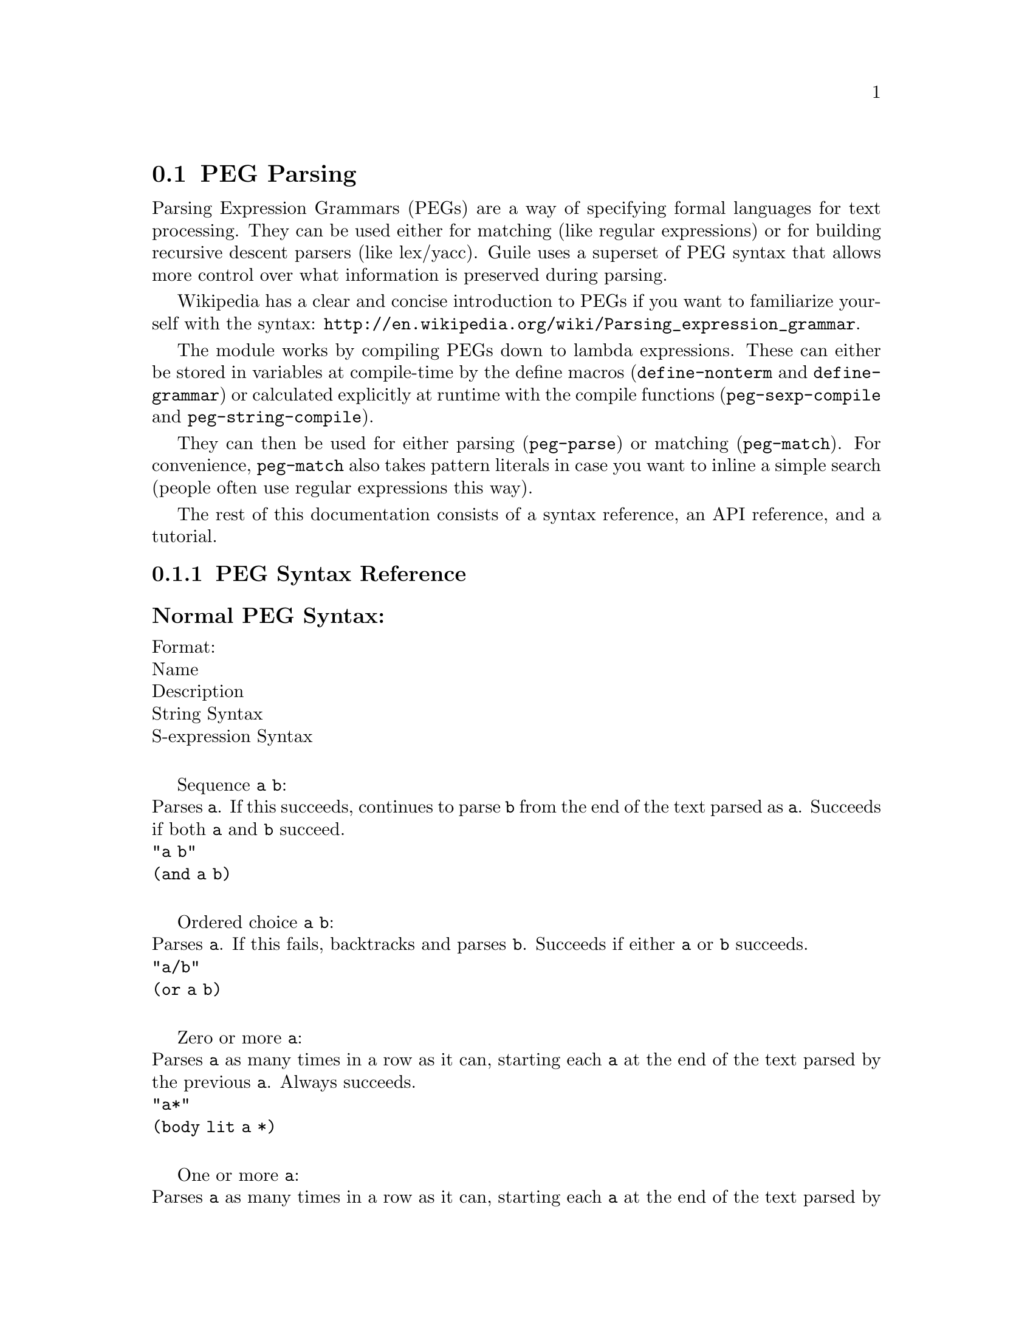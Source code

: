 @c -*-texinfo-*-
@c This is part of the GNU Guile Reference Manual.
@c Copyright (C) 2006, 2010
@c   Free Software Foundation, Inc.
@c See the file guile.texi for copying conditions.

@node PEG Parsing
@section PEG Parsing

Parsing Expression Grammars (PEGs) are a way of specifying formal languages for text processing.  They can be used either for matching (like regular expressions) or for building recursive descent parsers (like lex/yacc).  Guile uses a superset of PEG syntax that allows more control over what information is preserved during parsing.

Wikipedia has a clear and concise introduction to PEGs if you want to familiarize yourself with the syntax: @url{http://en.wikipedia.org/wiki/Parsing_expression_grammar}.

The module works by compiling PEGs down to lambda expressions.  These can either be stored in variables at compile-time by the define macros (@code{define-nonterm} and @code{define-grammar}) or calculated explicitly at runtime with the compile functions (@code{peg-sexp-compile} and @code{peg-string-compile}).

They can then be used for either parsing (@code{peg-parse}) or matching (@code{peg-match}).  For convenience, @code{peg-match} also takes pattern literals in case you want to inline a simple search (people often use regular expressions this way).

The rest of this documentation consists of a syntax reference, an API reference, and a tutorial.

@menu
* PEG Syntax Reference::
* PEG API Reference::
* PEG Tutorial::
@end menu

@node PEG Syntax Reference
@subsection PEG Syntax Reference

@subsubheading Normal PEG Syntax:

Format: @*
Name @*
Description @*
String Syntax @*
S-expression Syntax @*

Sequence @code{a} @code{b}: @*
Parses @code{a}.  If this succeeds, continues to parse @code{b} from the end of the text parsed as @code{a}.  Succeeds if both @code{a} and @code{b} succeed. @*
@code{"a b"} @*
@code{(and a b)} @*

Ordered choice @code{a} @code{b}: @*
Parses @code{a}.  If this fails, backtracks and parses @code{b}.  Succeeds if either @code{a} or @code{b} succeeds. @*
@code{"a/b"} @*
@code{(or a b)} @*

Zero or more @code{a}: @*
Parses @code{a} as many times in a row as it can, starting each @code{a} at the end of the text parsed by the previous @code{a}.  Always succeeds. @*
@code{"a*"} @*
@code{(body lit a *)} @*

One or more @code{a}: @*
Parses @code{a} as many times in a row as it can, starting each @code{a} at the end of the text parsed by the previous @code{a}.  Succeeds if at least one @code{a} was parsed. @*
@code{"a+"} @*
@code{(body lit a +)} @*

Optional @code{a}: @*
Tries to parse @code{a}.  Succeeds if @code{a} succeeds. @*
@code{"a?"} @*
@code{(body lit a ?)} @*

And predicate @code{a}: @*
Makes sure it is possible to parse @code{a}, but does not actually parse it.  Succeeds if @code{a} would succeed. @*
@code{"&a"} @*
@code{(body & a 1)} @*

Not predicate @code{a}: @*
Makes sure it is impossible to parse @code{a}, but does not actually parse it.  Succeeds if @code{a} would fail. @*
@code{"!a"} @*
@code{(body ! a 1)} @*

String literal @code{"abc"}: @*
Parses the string @code{"abc"}.  Succeeds if that parsing succeeds. @*
@code{"'abc'"} @*
@code{"abc"} @*

Any character: @*
Parses any single character.  Succeeds unless there is no more text to be parsed. @*
@code{"."} @*
@code{peg-any} @*

Character class @code{a} @code{b}: @*
Alternative syntax for ``Ordered Choice @code{a} @code{b}'' if @code{a} and @code{b} are characters. @*
@code{"[ab]"} @*
@code{(or "a" "b")} @*

Range of characters @code{a} to @code{z}: @*
Parses any character falling between @code{a} and @code{z}. @*
@code{"[a-z]"} @*
@code{(range #\a #\z)} @*

Example: @*
@code{"(a !b / c &d*) 'e'+"} @*
Would be:
@lisp
(and
 (or
  (and a (body ! b 1))
  (and c (body & d *)))
 (body lit "e" +))
@end lisp

@subsubheading Extended Syntax:
There is some extra syntax for S-expressions.

Format: @*
Description @*
S-expression syntax @*

Ignore the text matching @code{a}: @*
@code{(ignore a)} @*

Capture the text matching @code{a}: @*
@code{(capture a)} @*

Embed the PEG pattern @code{a} using string syntax: @*
@code{(peg a)} @*

Example: @*
@code{"!a / 'b'"} @*
Would be:
@lisp
(or (peg "!a") "b")
@end lisp

@node PEG API Reference
@subsection PEG API Reference

@subsubheading Define Macros

The most straightforward way to define a PEG is by using one of the define macros (both of these macroexpand into @code{define} expressions).  These macros bind parsing functions to variables.  These parsing functions may be invoked by @code{peg-parse} or @code{peg-match}, which return a PEG match record.  Raw data can be retrieved from this record with the PEG match deconstructor functions.  More complicated (and perhaps enlightening) examples can be found in the tutorial.

@deffn {Scheme Macro} define-grammar peg-string
Defines all the nonterminals in the PEG @var{peg-string}.  More precisely, @code{define-grammar} takes a superset of PEGs.  A normal PEG has a @code{<-} between the nonterminal and the pattern.  @code{define-grammar} uses this symbol to determine what information it should propagate up the parse tree.  The normal @code{<-} propagates the matched text up the parse tree, @code{<--} propagates the matched text up the parse tree tagged with the name of the nonterminal, and @code{<} discards that matched text and propagates nothing up the parse tree.  Also, nonterminals may consist of any alphanumeric character or a ``-'' character (in normal PEGs nonterminals can only be alphabetic).

For example, if we:
@lisp
(define-grammar 
  "as <- 'a'+
bs <- 'b'+
as-or-bs <- as/bs")
(define-grammar 
  "as-tag <-- 'a'+
bs-tag <-- 'b'+
as-or-bs-tag <-- as-tag/bs-tag")
@end lisp
Then:
@lisp
(peg-parse as-or-bs "aabbcc") @result{}
#<peg start: 0 end: 2 string: aabbcc tree: aa>
(peg-parse as-or-bs-tag "aabbcc") @result{}
#<peg start: 0 end: 2 string: aabbcc tree: (as-or-bs-tag (as-tag aa))>
@end lisp

Note that in doing this, we have bound 6 variables at the toplevel (@var{as}, @var{bs}, @var{as-or-bs}, @var{as-tag}, @var{bs-tag}, and @var{as-or-bs-tag}).
@end deffn

@deffn {Scheme Macro} define-nonterm name capture-type peg-sexp
Defines a single nonterminal @var{name}.  @var{capture-type} determines how much information is passed up the parse tree.  @var{peg-sexp} is a PEG in S-expression form.

Possible values for capture-type: @*
@code{all}: passes the matched text up the parse tree tagged with the name of the nonterminal. @*
@code{body}: passes the matched text up the parse tree. @*
@code{none}: passes nothing up the parse tree.

For Example, if we:
@lisp
(define-nonterm as body (body lit "a" +))
(define-nonterm bs body (body lit "b" +))
(define-nonterm as-or-bs body (or as bs))
(define-nonterm as-tag all (body lit "a" +))
(define-nonterm bs-tag all (body lit "b" +))
(define-nonterm as-or-bs-tag all (or as-tag bs-tag))
@end lisp
Then:
@lisp
(peg-parse as-or-bs "aabbcc") @result{} 
#<peg start: 0 end: 2 string: aabbcc tree: aa>
(peg-parse as-or-bs-tag "aabbcc") @result{} 
#<peg start: 0 end: 2 string: aabbcc tree: (as-or-bs-tag (as-tag aa))>
@end lisp

Note that in doing this, we have bound 6 variables at the toplevel (@var{as}, @var{bs}, @var{as-or-bs}, @var{as-tag}, @var{bs-tag}, and @var{as-or-bs-tag}).
@end deffn

These are macros, with all that entails.  If you've built up a list at runtime and want to define a new PEG from it, you should e.g.:
@lisp
(define exp '(body lit "a" +))
(eval `(define-nonterm as body ,exp) (interaction-environment))
@end lisp
The @code{eval} function has a bad reputation with regard to efficiency, but this is mostly because of the extra work that has to be done compiling the expressions, which has to be done anyway when compiling the PEGs at runtime.

@subsubheading 

@subsubheading Compile Functions
It is sometimes useful to be able to compile anonymous PEG patterns at runtime.  These functions let you do that using either syntax.

@deffn {Scheme Procedure} peg-string-compile peg-string capture-type
Compiles the PEG pattern in @var{peg-string} propagating according to @var{capture-type} (capture-type can be any of the values from @code{define-nonterm}).
@end deffn


@deffn {Scheme Procedure} peg-sexp-compile peg-sexp capture-type
Compiles the PEG pattern in @var{peg-sexp} propagating according to @var{capture-type} (capture-type can be any of the values from @code{define-nonterm}).
@end deffn


@subsubheading Parsing & Matching Functions

For our purposes, ``parsing'' means parsing a string into a tree starting from the first character, while ``matching'' means searching through the string for a substring.  In practice, the only difference between the two functions is that @code{peg-parse} gives up if it can't find a valid substring starting at index 0 and @code{peg-match} keeps looking.  They are both equally capable of ``parsing'' and ``matching'' given those constraints.

@deffn {Scheme Procedure} peg-parse nonterm string 
Parses @var{string} using the PEG stored in @var{nonterm}.  If no match was found, @code{peg-parse} returns false.  If a match was found, a PEG match record is returned.

The @code{capture-type} argument to @code{define-nonterm} allows you to choose what information to hold on to while parsing.  The options are: @*
@code{all}: tag the matched text with the nonterminal @*
@code{body}: just the matched text @*
@code{none}: nothing @*

@lisp
(define-nonterm as all (body lit "a" +))
(peg-parse as "aabbcc") @result{} 
#<peg start: 0 end: 2 string: aabbcc tree: (as aa)>

(define-nonterm as body (body lit "a" +))
(peg-parse as "aabbcc") @result{} 
#<peg start: 0 end: 2 string: aabbcc tree: aa>

(define-nonterm as none (body lit "a" +))
(peg-parse as "aabbcc") @result{} 
#<peg start: 0 end: 2 string: aabbcc tree: ()>

(define-nonterm bs body (body lit "b" +))
(peg-parse bs "aabbcc") @result{} 
#f
@end lisp
@end deffn

@deffn {Scheme Macro} peg-match nonterm-or-peg string
Searches through @var{string} looking for a matching subexpression.  @var{nonterm-or-peg} can either be a nonterminal or a literal PEG pattern.  When a literal PEG pattern is provided, @code{peg-match} works very similarly to the regular expression searches many hackers are used to.  If no match was found, @code{peg-match} returns false.  If a match was found, a PEG match record is returned.

@lisp
(define-nonterm as body (body lit "a" +))
(peg-match as "aabbcc") @result{} 
#<peg start: 0 end: 2 string: aabbcc tree: aa>
(peg-match (body lit "a" +) "aabbcc") @result{} 
#<peg start: 0 end: 2 string: aabbcc tree: aa>
(peg-match "'a'+" "aabbcc") @result{} 
#<peg start: 0 end: 2 string: aabbcc tree: aa>

(define-nonterm as all (body lit "a" +))
(peg-match as "aabbcc") @result{} 
#<peg start: 0 end: 2 string: aabbcc tree: (as aa)>

(define-nonterm bs body (body lit "b" +))
(peg-match bs "aabbcc") @result{} 
#<peg start: 2 end: 4 string: aabbcc tree: bb>
(peg-match (body lit "b" +) "aabbcc") @result{} 
#<peg start: 2 end: 4 string: aabbcc tree: bb>
(peg-match "'b'+" "aabbcc") @result{} 
#<peg start: 2 end: 4 string: aabbcc tree: bb>

(define-nonterm zs body (body lit "z" +))
(peg-match zs "aabbcc") @result{} 
#f
(peg-match (body lit "z" +) "aabbcc") @result{} 
#f
(peg-match "'z'+" "aabbcc") @result{} 
#f
@end lisp
@end deffn

@subsubheading PEG Match Records
The @code{peg-parse} and @code{peg-match} functions both return PEG match records.  Actual information can be extracted from these with the following functions.

@deffn {Scheme Procedure} peg:string peg-match
Returns the original string that was parsed in the creation of @code{peg-match}.
@end deffn

@deffn {Scheme Procedure} peg:start peg-match
Returns the index of the first parsed character in the original string (from @code{peg:string}).  If this is the same as @code{peg:end}, nothing was parsed.
@end deffn

@deffn {Scheme Procedure} peg:end peg-match
Returns one more than the index of the last parsed character in the original string (from @code{peg:string}).  If this is the same as @code{peg:start}, nothing was parsed.
@end deffn

@deffn {Scheme Procedure} peg:substring peg-match
Returns the substring parsed by @code{peg-match}.  This is equivalent to @code{(substring (peg:string peg-match) (peg:start peg-match) (peg:end peg-match))}.
@end deffn

@deffn {Scheme Procedure} peg:tree peg-match
Returns the tree parsed by @code{peg-match}.
@end deffn

@deffn {Scheme Procedure} peg-record? peg-match
Returns true if @code{peg-match} is a PEG match record, or false otherwise.
@end deffn

Example:
@lisp
(define-nonterm bs all (peg "'b'+"))

(peg-match bs "aabbcc") @result{}
#<peg start: 2 end: 4 string: aabbcc tree: (bs bb)>

(let ((pm (peg-match bs "aabbcc")))
   `((string ,(peg:string pm))
     (start ,(peg:start pm))
     (end ,(peg:end pm))
     (substring ,(peg:substring pm))
     (tree ,(peg:tree pm))
     (record? ,(peg-record? pm)))) @result{}
((string "aabbcc")
 (start 2)
 (end 4)
 (substring "bb")
 (tree (bs "bb"))
 (record? #t))
@end lisp

@subsubheading Miscellaneous

@deffn {Scheme Procedure} context-flatten tst lst
Takes a predicate @var{tst} and a list @var{lst}.  Flattens @var{lst} until all elements are either atoms or satisfy @var{tst}.  If @var{lst} itself satisfies @var{tst}, @code{(list lst)} is returned (this is a flat list whose only element satisfies @var{tst}).

@lisp
(context-flatten (lambda (x) (and (number? (car x)) (= (car x) 1))) '(2 2 (1 1 (2 2)) (2 2 (1 1)))) @result{} 
(2 2 (1 1 (2 2)) 2 2 (1 1))
(context-flatten (lambda (x) (and (number? (car x)) (= (car x) 1))) '(1 1 (1 1 (2 2)) (2 2 (1 1)))) @result{} 
((1 1 (1 1 (2 2)) (2 2 (1 1))))
@end lisp

If you're wondering why this is here, take a look at the tutorial.
@end deffn

@deffn {Scheme Procedure} keyword-flatten terms lst
A less general form of @code{context-flatten}.  Takes a list of terminal atoms @code{terms} and flattens @var{lst} until all elements are either atoms, or lists which have an atom from @code{terms} as their first element.
@lisp
(keyword-flatten '(a b) '(c a b (a c) (b c) (c (b a) (c a)))) @result{}
(c a b (a c) (b c) c (b a) c a)
@end lisp

If you're wondering why this is here, take a look at the tutorial.
@end deffn

@node PEG Tutorial
@subsection PEG Tutorial

@subsubheading Parsing /etc/passwd
This example will show how to parse /etc/passwd using PEGs.

First we define an example /etc/passwd file:

@lisp
(define *etc-passwd*
  "root:x:0:0:root:/root:/bin/bash
daemon:x:1:1:daemon:/usr/sbin:/bin/sh
bin:x:2:2:bin:/bin:/bin/sh
sys:x:3:3:sys:/dev:/bin/sh
nobody:x:65534:65534:nobody:/nonexistent:/bin/sh
messagebus:x:103:107::/var/run/dbus:/bin/false
")
@end lisp

As a first pass at this, we might want to have all the entries in /etc/passwd in a list.

Doing this with string-based PEG syntax would look like this:
@lisp
(define-grammar
  "passwd <- entry* !.
entry <-- (! NL .)* NL*
NL < '\n'")
@end lisp
A @code{passwd} file is 0 or more entries (@code{entry*}) until the end of the file (@code{!.} (@code{.} is any character, so @code{!.} means ``not anything'')).  We want to capture the data in the nonterminal @code{passwd}, but not tag it with the name, so we use @code{<-}.
An entry is a series of 0 or more characters that aren't newlines (@code{(! NL .)*}) followed by 0 or more newlines (@code{NL*}).  We want to tag all the entries with @code{entry}, so we use @code{<--}.
A newline is just a literal newline (@code{'\n'}).  We don't want a bunch of newlines cluttering up the output, so we use @code{<} to throw away the captured data.

Here is the same PEG defined using S-expressions:
@lisp
(define-nonterm passwd body (and (body lit entry *) (body ! peg-any 1)))
(define-nonterm entry all (and (body lit (and (body ! NL 1) peg-any) *)
			       (body lit NL *)))
(define-nonterm NL none "\n")
@end lisp

Obviously this is much more verbose.  On the other hand, it's more explicit, and thus easier to build automatically.  However, there are some tricks that make S-expressions easier to use in some cases.  One is the @code{ignore} keyword; the string syntax has no way to say ``throw away this text'' except breaking it out into a separate nonterminal.  For instance, to throw away the newlines we had to define @code{NL}.  In the S-expression syntax, we could have simply written @code{(ignore "\n")}.  Also, for the cases where string syntax is really much cleaner, the @code{peg} keyword can be used to embed string syntax in S-expression syntax.  For instance, we could have written:
@lisp
(define-nonterm passwd body (peg "entry* !."))
@end lisp

However we define it, parsing @code{*etc-passwd*} with the @code{passwd} nonterminal yields the same results:
@lisp
(peg:tree (peg-parse passwd *etc-passwd*)) @result{}
((entry "root:x:0:0:root:/root:/bin/bash")
 (entry "daemon:x:1:1:daemon:/usr/sbin:/bin/sh")
 (entry "bin:x:2:2:bin:/bin:/bin/sh")
 (entry "sys:x:3:3:sys:/dev:/bin/sh")
 (entry "nobody:x:65534:65534:nobody:/nonexistent:/bin/sh")
 (entry "messagebus:x:103:107::/var/run/dbus:/bin/false"))
@end lisp

However, here is something to be wary of:
@lisp
(peg:tree (peg-parse passwd "one entry")) @result{}
(entry "one entry")
@end lisp

By default, the parse trees generated by PEGs are compressed as much as possible without losing information.  It may not look like this is what you want at first, but uncompressed parse trees are an enormous headache (there's no easy way to predict how deep particular lists will nest, there are empty lists littered everywhere, etc. etc.).  One side-effect of this, however, is that sometimes the compressor is too aggressive.  No information is discarded when @code{((entry "one entry"))} is compressed to @code{(entry "one entry")}, but in this particular case it probably isn't what we want. @*

There are two functions for easily dealing with this: @code{keyword-flatten} and @code{context-flatten}.  The @code{keyword-flatten} function takes a list of keywords and a list to flatten, then tries to coerce the list such that the first element of all sublists is one of the keywords.  The @code{context-flatten} function is similar, but instead of a list of keywords it takes a predicate that should indicate whether a given sublist is good enough (refer to the API reference for more details). @*

What we want here is @code{keyword-flatten}.
@lisp
(keyword-flatten '(entry) (peg:tree (peg-parse passwd *etc-passwd*))) @result{}
((entry "root:x:0:0:root:/root:/bin/bash")
 (entry "daemon:x:1:1:daemon:/usr/sbin:/bin/sh")
 (entry "bin:x:2:2:bin:/bin:/bin/sh")
 (entry "sys:x:3:3:sys:/dev:/bin/sh")
 (entry "nobody:x:65534:65534:nobody:/nonexistent:/bin/sh")
 (entry "messagebus:x:103:107::/var/run/dbus:/bin/false"))
(keyword-flatten '(entry) (peg:tree (peg-parse passwd "one entry"))) @result{}
((entry "one entry"))
@end lisp

Of course, this is a somewhat contrived example.  In practice we would probably just tag the @code{passwd} nonterminal to remove the ambiguity (using either the @code{all} keyword for S-expressions or the @code{<--} symbol for strings)..

@lisp
(define-nonterm tag-passwd all (peg "entry* !."))
(peg:tree (peg-parse tag-passwd *etc-passwd*)) @result{}
(tag-passwd
  (entry "root:x:0:0:root:/root:/bin/bash")
  (entry "daemon:x:1:1:daemon:/usr/sbin:/bin/sh")
  (entry "bin:x:2:2:bin:/bin:/bin/sh")
  (entry "sys:x:3:3:sys:/dev:/bin/sh")
  (entry "nobody:x:65534:65534:nobody:/nonexistent:/bin/sh")
  (entry "messagebus:x:103:107::/var/run/dbus:/bin/false"))
(peg:tree (peg-parse tag-passwd "one entry"))
(tag-passwd 
  (entry "one entry"))
@end lisp

If you're ever uncertain about the potential results of parsing something, remember the two absolute rules: @*
1. No parsing information will ever be discarded. @*
2. There will never be any lists with fewer than 2 elements. @*

For the purposes of (1), "parsing information" means things tagged with the @code{any} keyword or the @code{<--} symbol.  Plain strings will be concatenated. @*

Let's extend this example a bit more and actually pull some useful information out of the passwd file:
@lisp
(define-grammar
  "passwd <-- entry* !.
entry <-- login C pass C uid C gid C nameORcomment C homedir C shell NL*
login <-- text
pass <-- text
uid <-- [0-9]*
gid <-- [0-9]*
nameORcomment <-- text
homedir <-- path
shell <-- path
path <-- (SLASH pathELEMENT)*
pathELEMENT <-- (!NL !C  !'/' .)*
text <- (!NL !C  .)*
C < ':'
NL < '\n'
SLASH < '/'")
@end lisp

This produces rather pretty parse trees:
@lisp
(passwd
  (entry (login "root")
         (pass "x")
         (uid "0")
         (gid "0")
         (nameORcomment "root")
         (homedir (path (pathELEMENT "root")))
         (shell (path (pathELEMENT "bin") (pathELEMENT "bash"))))
  (entry (login "daemon")
         (pass "x")
         (uid "1")
         (gid "1")
         (nameORcomment "daemon")
         (homedir
           (path (pathELEMENT "usr") (pathELEMENT "sbin")))
         (shell (path (pathELEMENT "bin") (pathELEMENT "sh"))))
  (entry (login "bin")
         (pass "x")
         (uid "2")
         (gid "2")
         (nameORcomment "bin")
         (homedir (path (pathELEMENT "bin")))
         (shell (path (pathELEMENT "bin") (pathELEMENT "sh"))))
  (entry (login "sys")
         (pass "x")
         (uid "3")
         (gid "3")
         (nameORcomment "sys")
         (homedir (path (pathELEMENT "dev")))
         (shell (path (pathELEMENT "bin") (pathELEMENT "sh"))))
  (entry (login "nobody")
         (pass "x")
         (uid "65534")
         (gid "65534")
         (nameORcomment "nobody")
         (homedir (path (pathELEMENT "nonexistent")))
         (shell (path (pathELEMENT "bin") (pathELEMENT "sh"))))
  (entry (login "messagebus")
         (pass "x")
         (uid "103")
         (gid "107")
         nameORcomment
         (homedir
           (path (pathELEMENT "var")
                 (pathELEMENT "run")
                 (pathELEMENT "dbus")))
         (shell (path (pathELEMENT "bin") (pathELEMENT "false")))))
@end lisp

Notice that when there's no entry in a field (e.g. @code{nameORcomment} for messagebus) the symbol is inserted.  This is the ``don't throw away any information'' rule---we succesfully matched a @code{nameORcomment} of 0 characters (since we used @code{*} when defining it).  This is usually what you want, because it allows you to e.g. use @code{list-ref} to pull out elements (since they all have known offsets). @*

If you'd prefer not to have symbols for empty matches, you can replace the @code{*} with a @code{+} and add a @code{?} after the @code{nameORcomment} in @code{entry}.  Then it will try to parse 1 or more characters, fail (inserting nothing into the parse tree), but continue because it didn't have to match the nameORcomment to continue.


@subsubheading Embedding Arithmetic Expressions

We can parse simple mathematical expressions with the following PEG:

@lisp
(define-grammar
  "expr <- sum
sum <-- (product ('+' / '-') sum) / product
product <-- (value ('*' / '/') product) / value
value <-- number / '(' expr ')'
number <-- [0-9]+")
@end lisp

Then:
@lisp
(peg:tree (peg-parse expr "1+1/2*3+(1+1)/2")) @result{}
(sum (product (value (number "1")))
     "+"
     (sum (product
            (value (number "1"))
            "/"
            (product
              (value (number "2"))
              "*"
              (product (value (number "3")))))
          "+"
          (sum (product
                 (value "("
                        (sum (product (value (number "1")))
                             "+"
                             (sum (product (value (number "1")))))
                        ")")
                 "/"
                 (product (value (number "2")))))))
@end lisp

There is very little wasted effort in this PEG.  The @code{number} nonterminal has to be tagged because otherwise the numbers might run together with the arithmetic expressions during the string concatenation stage of parse-tree compression (the parser will see ``1'' followed by ``/'' and decide to call it ``1/'').  When in doubt, tag.

It is very easy to turn these parse trees into lisp expressions:
@lisp
(define (parse-sum sum left . rest)
  (if (null? rest)
      (apply parse-product left)
      (list (string->symbol (car rest))
	    (apply parse-product left)
	    (apply parse-sum (cadr rest)))))

(define (parse-product product left . rest)
  (if (null? rest)
      (apply parse-value left)
      (list (string->symbol (car rest))
	    (apply parse-value left)
	    (apply parse-product (cadr rest)))))

(define (parse-value value first . rest)
  (if (null? rest)
      (string->number (cadr first))
      (apply parse-sum (car rest))))

(define parse-expr parse-sum)
@end lisp
(Notice all these functions look very similar; for a more complicated PEG, it would be worth abstracting.)

Then:
@lisp
(apply parse-expr (peg:tree (peg-parse expr "1+1/2*3+(1+1)/2"))) @result{}
(+ 1 (+ (/ 1 (* 2 3)) (/ (+ 1 1) 2)))
@end lisp

But wait!  The associativity is wrong!  Where it says @code{(/ 1 (* 2 3))}, it should say @code{(* (/ 1 2) 3)}.

It's tempting to try replacing e.g. @code{"sum <-- (product ('+' / '-') sum) / product"} with @code{"sum <-- (sum ('+' / '-') product) / product"}, but this is a Bad Idea.  PEGs don't support left recursion.  To see why, imagine what the parser will do here.  When it tries to parse @code{sum}, it first has to try and parse @code{sum}.  But to do that, it first has to try and parse @code{sum}.  This will continue until the stack gets blown off.

So how does one parse left-associative binary operators with PEGs?  Honestly, this is one of their major shortcomings.  There's no general-purpose way of doing this, but here the repetition operators are a good choice:

@lisp
(use-modules (srfi srfi-1))

(define-grammar
  "expr <- sum
sum <-- (product ('+' / '-'))* product
product <-- (value ('*' / '/'))* value
value <-- number / '(' expr ')'
number <-- [0-9]+")

;; take a deep breath...
(define (make-left-parser next-func)
  (lambda (sum first . rest) ;; general form, comments below assume
    ;; that we're dealing with a sum expression
    (if (null? rest) ;; form (sum (product ...))
      (apply next-func first)
      (if (string? (cadr first));; form (sum ((product ...) "+") (product ...))
	  (list (string->symbol (cadr first))
		(apply next-func (car first))
		(apply next-func (car rest)))
          ;; form (sum (((product ...) "+") ((product ...) "+")) (product ...))
	  (car 
	   (reduce ;; walk through the list and build a left-associative tree
	    (lambda (l r)
	      (list (list (cadr r) (car r) (apply next-func (car l)))
		    (string->symbol (cadr l))))
	    'ignore
	    (append ;; make a list of all the products
             ;; the first one should be pre-parsed
	     (list (list (apply next-func (caar first))
			 (string->symbol (cadar first))))
	     (cdr first)
             ;; the last one has to be added in
	     (list (append rest '("done"))))))))))

(define (parse-value value first . rest)
  (if (null? rest)
      (string->number (cadr first))
      (apply parse-sum (car rest))))
(define parse-product (make-left-parser parse-value))
(define parse-sum (make-left-parser parse-product))
(define parse-expr parse-sum)
@end lisp

Then:
@lisp
(apply parse-expr (peg:tree (peg-parse expr "1+1/2*3+(1+1)/2"))) @result{}
(+ (+ 1 (* (/ 1 2) 3)) (/ (+ 1 1) 2))
@end lisp

As you can see, this is much uglier (it could be made prettier by using @code{context-flatten}, but the way it's written above makes it clear how we deal with the three ways the zero-or-more @code{*} expression can parse).  Fortunately, most of the time we can get away with only using right-associativity.

@subsubheading Simplified Functions

For a more tantalizing example, consider the following grammar that parses (highly) simplified C functions:
@lisp
(define-grammar
  "cfunc <-- cSP ctype cSP cname cSP cargs cLB cSP cbody cRB
ctype <-- cidentifier
cname <-- cidentifier
cargs <-- cLP (! (cSP cRP) carg cSP (cCOMMA / cRP) cSP)* cSP
carg <-- cSP ctype cSP cname
cbody <-- cstatement *
cidentifier <- [a-zA-z][a-zA-Z0-9_]*
cstatement <-- (!';'.)*cSC cSP
cSC < ';'
cCOMMA < ','
cLP < '('
cRP < ')'
cLB < '@{'
cRB < '@}'
cSP < [ \t\n]*")
@end lisp

Then:
@lisp
(peg-parse cfunc "int square(int a) @{ return a*a;@}") @result{}
(32
 (cfunc (ctype "int")
        (cname "square")
        (cargs (carg (ctype "int") (cname "a")))
        (cbody (cstatement "return a*a"))))
@end lisp

And:
@lisp
(peg-parse cfunc "int mod(int a, int b) @{ int c = a/b;return a-b*c; @}") @result{}
(52
 (cfunc (ctype "int")
        (cname "mod")
        (cargs (carg (ctype "int") (cname "a"))
               (carg (ctype "int") (cname "b")))
        (cbody (cstatement "int c = a/b")
               (cstatement "return a- b*c"))))
@end lisp

By wrapping all the @code{carg} nonterminals in a @code{cargs} nonterminal, we were able to remove any ambiguity in the parsing structure and avoid having to call @code{context-flatten} on the output of @code{peg-parse}.  We used the same trick with the @code{cstatement} nonterminals, wrapping them in a @code{cbody} nonterminal.

The whitespace nonterminal @code{cSP} used here is a (very) useful instantiation of a common pattern for matching syntactically irrelevant information.  Since it's tagged with @code{<} and ends with @code{*} it won't clutter up the parse trees (all the empty lists will be discarded during the compression step) and it will never cause parsing to fail.

